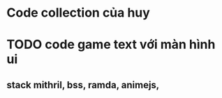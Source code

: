 * Code collection của huy 
* TODO code game text với màn hình ui 
** stack mithril, bss, ramda, animejs, 
